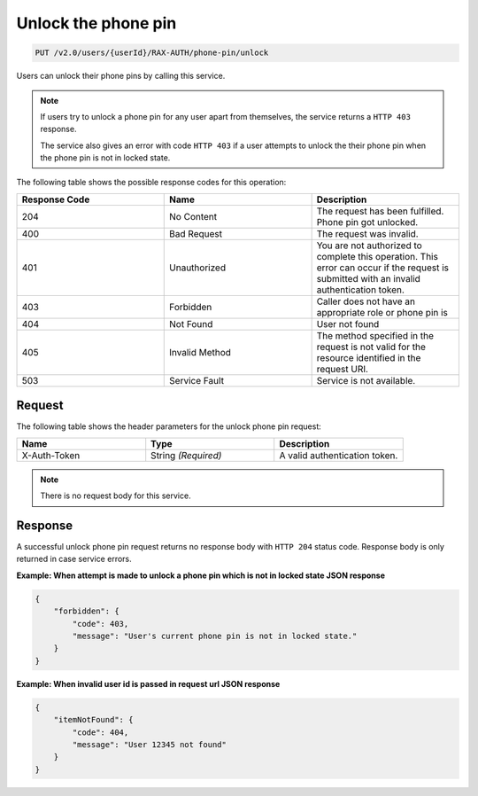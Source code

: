 .. _unlock-phone-pin:

Unlock the phone pin
~~~~~~~~~~~~~~~~~~~~

.. code::

   PUT /v2.0/users/{userId}/RAX-AUTH/phone-pin/unlock

Users can unlock their phone pins by calling this service.


..  note::

    If users try to unlock a phone pin for any user apart from themselves,
    the service returns a ``HTTP 403`` response.

    The service also gives an error with code ``HTTP 403`` if a user attempts to
    unlock the their phone pin when the phone pin is not in locked state.


The following table shows the possible response codes for this operation:

.. csv-table::
  :header: Response Code, Name, Description
  :widths: 2, 2, 2

  204, No Content, "The request has been fulfilled. Phone pin got unlocked."
  400, Bad Request, "The request was invalid."
  401, Unauthorized, "You are not authorized to complete this operation.
  This error can occur if the request is submitted with an invalid
  authentication token."
  403, Forbidden, "Caller does not have an appropriate role or phone pin is"
  404, Not Found, "User not found"
  405, Invalid Method, "The method specified in the request is not valid for
  the resource identified in the request URI."
  503, Service Fault, "Service is not available."

Request
-------

The following table shows the header parameters for the unlock phone pin
request:

.. csv-table::
  :header: Name, Type, Description
  :widths: 2, 2, 2

  X-Auth-Token, String *(Required)*, A valid authentication token.

.. note::

    There is no request body for this service.

Response
--------

A successful unlock phone pin request returns no response body with
``HTTP 204`` status code. Response body is only returned in case
service errors.

**Example: When attempt is made to unlock a phone pin which is
not in locked state JSON response**

.. code::

    {
        "forbidden": {
            "code": 403,
            "message": "User's current phone pin is not in locked state."
        }
    }

**Example: When invalid user id is passed in request url JSON response**

.. code::

    {
        "itemNotFound": {
            "code": 404,
            "message": "User 12345 not found"
        }
    }
